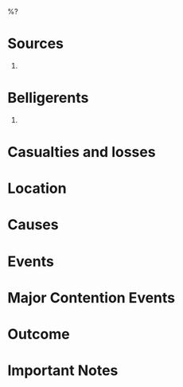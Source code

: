 %?

* Sources
1.

* Belligerents
1.

* Casualties and losses

* Location

* Causes

* Events

* Major Contention Events

* Outcome

* Important Notes
